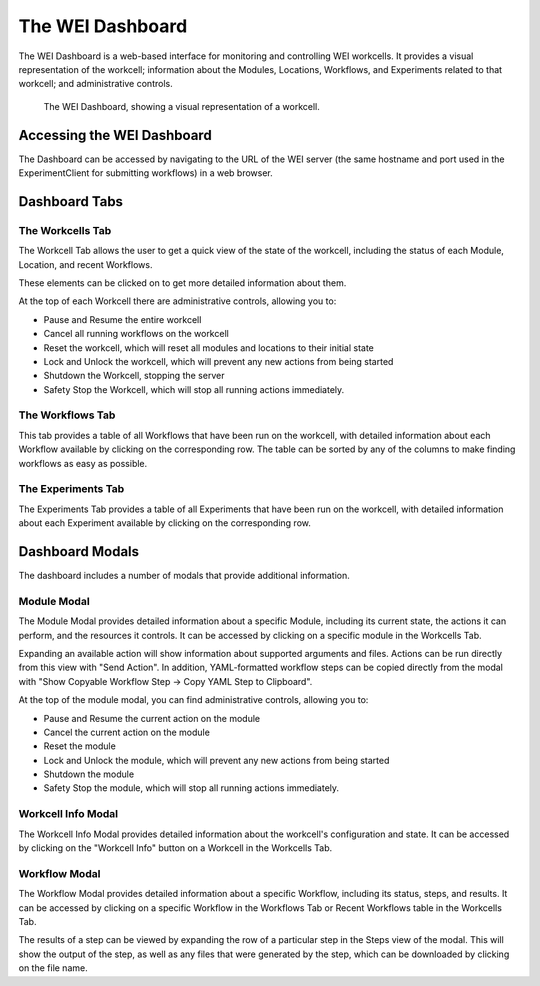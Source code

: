 =================
The WEI Dashboard
=================

The WEI Dashboard is a web-based interface for monitoring and controlling WEI workcells. It provides a visual representation of the workcell; information about the Modules, Locations, Workflows, and Experiments related to that workcell; and administrative controls.

.. figure:: /assets/dashboard.png

   The WEI Dashboard, showing a visual representation of a workcell.

Accessing the WEI Dashboard
===========================

The Dashboard can be accessed by navigating to the URL of the WEI server (the same hostname and port used in the ExperimentClient for submitting workflows) in a web browser.

Dashboard Tabs
==============

The Workcells Tab
-----------------

The Workcell Tab allows the user to get a quick view of the state of the workcell, including the status of each Module, Location, and recent Workflows.

These elements can be clicked on to get more detailed information about them.

At the top of each Workcell there are administrative controls, allowing you to:

- Pause and Resume the entire workcell
- Cancel all running workflows on the workcell
- Reset the workcell, which will reset all modules and locations to their initial state
- Lock and Unlock the workcell, which will prevent any new actions from being started
- Shutdown the Workcell, stopping the server
- Safety Stop the Workcell, which will stop all running actions immediately.

The Workflows Tab
-----------------

This tab provides a table of all Workflows that have been run on the workcell, with detailed information about each Workflow available by clicking on the corresponding row. The table can be sorted by any of the columns to make finding workflows as easy as possible.

The Experiments Tab
-------------------

The Experiments Tab provides a table of all Experiments that have been run on the workcell, with detailed information about each Experiment available by clicking on the corresponding row.

Dashboard Modals
================

The dashboard includes a number of modals that provide additional information.

Module Modal
------------

The Module Modal provides detailed information about a specific Module, including its current state, the actions it can perform, and the resources it controls. It can be accessed by clicking on a specific module in the Workcells Tab.

Expanding an available action will show information about supported arguments and files. Actions can be run directly from this view with "Send Action". In addition, YAML-formatted workflow steps can be copied directly from the modal with "Show Copyable Workflow Step -> Copy YAML Step to Clipboard".

At the top of the module modal, you can find administrative controls, allowing you to:

- Pause and Resume the current action on the module
- Cancel the current action on the module
- Reset the module
- Lock and Unlock the module, which will prevent any new actions from being started
- Shutdown the module
- Safety Stop the module, which will stop all running actions immediately.

Workcell Info Modal
-------------------

The Workcell Info Modal provides detailed information about the workcell's configuration and state. It can be accessed by clicking on the "Workcell Info" button on a Workcell in the Workcells Tab.

Workflow Modal
--------------

The Workflow Modal provides detailed information about a specific Workflow, including its status, steps, and results. It can be accessed by clicking on a specific Workflow in the Workflows Tab or Recent Workflows table in the Workcells Tab.

The results of a step can be viewed by expanding the row of a particular step in the Steps view of the modal. This will show the output of the step, as well as any files that were generated by the step, which can be downloaded by clicking on the file name.
